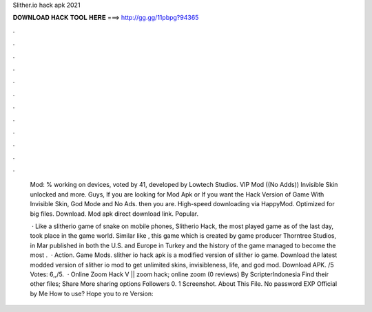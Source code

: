 Slither.io hack apk 2021



𝐃𝐎𝐖𝐍𝐋𝐎𝐀𝐃 𝐇𝐀𝐂𝐊 𝐓𝐎𝐎𝐋 𝐇𝐄𝐑𝐄 ===> http://gg.gg/11pbpg?94365



.



.



.



.



.



.



.



.



.



.



.



.

 Mod: % working on devices, voted by 41, developed by Lowtech Studios. VIP Mod ((No Adds)) Invisible Skin unlocked and more. Guys, If you are looking for  Mod Apk or If you want the Hack Version of  Game With Invisible Skin, God Mode and No Ads. then you are. High-speed downloading via HappyMod. Optimized for big files. Download.  Mod apk direct download link. Popular.
 
  · Like a slitherio game of snake on mobile phones, Slitherio Hack, the most played game as of the last day, took place in the game world. Similar like , this game which is created by game producer Thorntree Studios, in Mar published in both the U.S. and Europe in Turkey and the history of the game managed to become the most .  · Action. Game Mods. slither io hack apk is a modified version of slither io game. Download the latest modded version of slither io mod to get unlimited skins, invisibleness, life, and god mod. Download APK. /5 Votes: 6,,/5.  ·  Online Zoom Hack V ||  zoom hack;  online zoom (0 reviews) By ScripterIndonesia Find their other files; Share More sharing options Followers 0. 1 Screenshot. About This File. No password EXP Official by Me How to use? Hope you to re Version: 
